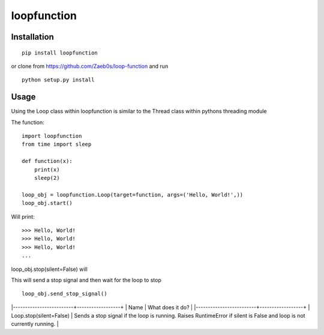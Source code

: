 ============
loopfunction
============

Installation
============

::

    pip install loopfunction

or clone from `<https://github.com/Zaeb0s/loop-function>`_ and run

::

    python setup.py install

Usage
=====

Using the Loop class within loopfunction is similar to the Thread class within pythons threading module

The function::

    import loopfunction
    from time import sleep

    def function(x):
        print(x)
        sleep(2)

    loop_obj = loopfunction.Loop(target=function, args=('Hello, World!',))
    loop_obj.start()

Will print::

    >>> Hello, World!
    >>> Hello, World!
    >>> Hello, World!
    ...

loop_obj.stop(silent=False)
will

This will send a stop signal and then wait for the loop to stop

::

    loop_obj.send_stop_signal()


|-------------------------+------------------+
| Name                    | What does it do? |
|-------------------------+------------------+
| Loop.stop(silent=False) | Sends a stop signal if the  loop is running. Raises  RuntimeError if silent is  False and loop is not currently running. |

.. function::Loop.stop(silent=False)

